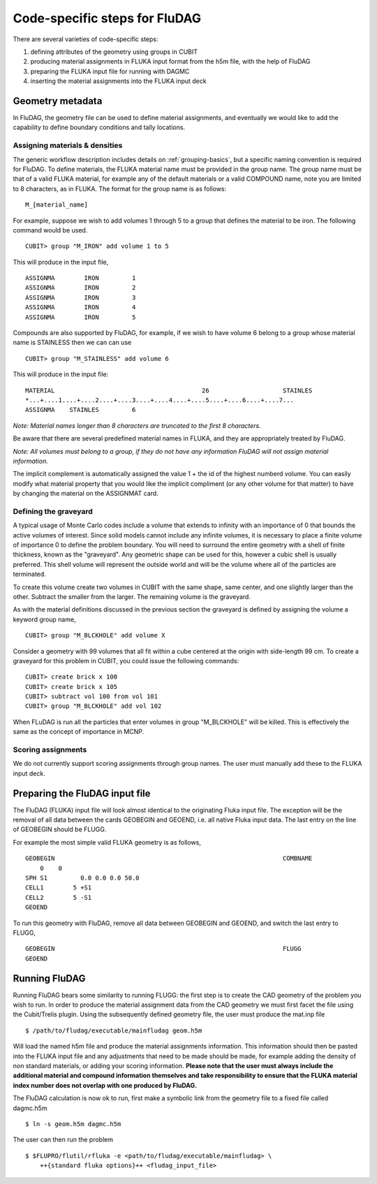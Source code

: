 Code-specific steps for FluDAG
==============================

There are several varieties of code-specific steps:

1. defining attributes of the geometry using groups in CUBIT
2. producing material assignments in FLUKA input format from the h5m file, with the help of FluDAG
3. preparing the FLUKA input file for running with DAGMC
4. inserting the material assignments into the FLUKA input deck

Geometry metadata
~~~~~~~~~~~~~~~~~

In FluDAG, the geometry file can be used to define material
assignments, and eventually we would like to add the capability to
define boundary conditions and tally locations.

Assigning materials & densities
-------------------------------

The generic workflow description includes details on
:ref:`grouping-basics`, but a specific naming convention is required
for FluDAG. To define materials, the FLUKA material name must be
provided in the group name. The group name must be that of a valid FLUKA
material, for example any of the default materials or a valid COMPOUND name,
note you are limited to 8 characters, as in FLUKA. The format for the group name
is as follows:
::

    M_[material_name]

For example, suppose we wish to add volumes 1 through 5 to a group
that defines the material to be iron.  The following command
would be used.
::

    CUBIT> group "M_IRON" add volume 1 to 5

This will produce in the input file,
::

    ASSIGNMA        IRON         1
    ASSIGNMA        IRON         2
    ASSIGNMA        IRON         3
    ASSIGNMA        IRON         4
    ASSIGNMA        IRON         5

Compounds are also supported by FluDAG, for example, if we wish to have volume 6
belong to a group whose material name is STAINLESS then we can can use
::

    CUBIT> group "M_STAINLESS" add volume 6

This will produce in the input file:
::

    MATERIAL                                        26                    STAINLES
    *...+....1....+....2....+....3....+....4....+....5....+....6....+....7...
    ASSIGNMA    STAINLES         6

*Note: Material names longer than 8 characters are truncated to the first 8
characters.*

Be aware that there are several predefined material names in FLUKA, and they
are appropriately treated by FluDAG.

*Note: All volumes must belong to a group, if they do not have any information
FluDAG will not assign material information.*

The implicit complement is automatically assigned the value 1 + the id of the
highest numberd volume. You can easily modify what material property that you
would like the implicit compliment (or any other volume for that matter) to have
by changing the material on the ASSIGNMAT card.

Defining the graveyard
----------------------

A typical usage of Monte Carlo codes include a volume that extends
to infinity with an importance of 0 that bounds the active volumes of interest.
Since solid models cannot include any infinite volumes, it is
necessary to place a finite volume of importance 0 to define the
problem boundary.  You will need to surround the entire geometry with a
shell of finite thickness, known as the "graveyard".  Any geometric
shape can be used for this, however a cubic shell is usually preferred.  This
shell volume will represent the outside world and will be the volume
where all of the particles are terminated.

To create this volume create two volumes in CUBIT with the same shape,
same center, and one slightly larger than the other.  Subtract the
smaller from the larger.  The remaining volume is the graveyard.

As with the material definitions discussed in the previous section the
graveyard is defined by assigning the volume a keyword
group name,
::

    CUBIT> group "M_BLCKHOLE" add volume X

Consider a geometry with 99 volumes that all fit within a cube
centered at the origin with side-length 99 cm.  To create a graveyard
for this problem in CUBIT, you could issue the following commands:
::

    CUBIT> create brick x 100
    CUBIT> create brick x 105
    CUBIT> subtract vol 100 from vol 101
    CUBIT> group "M_BLCKHOLE" add vol 102

When FLuDAG is run all the particles that enter volumes in group "M_BLCKHOLE"
will be killed.  This is effectively the same as the concept of importance
in MCNP.

Scoring assignments
-------------------

We do not currently support scoring assignments through group names. The user must manually
add these to the FLUKA input deck.

Preparing the FluDAG input file
~~~~~~~~~~~~~~~~~~~~~~~~~~~~~~~

The FluDAG (FLUKA) input file will look almost identical to the originating
Fluka input file. The exception will be the removal of all data between
the cards GEOBEGIN and GEOEND, i.e. all native Fluka input data. The last entry
on the line of GEOBEGIN should be FLUGG.

For example the most simple valid FLUKA geometry is as follows,
::

     GEOBEGIN                                                              COMBNAME
         0    0
     SPH S1         0.0 0.0 0.0 50.0
     CELL1        5 +S1
     CELL2        5 -S1
     GEOEND

To run this geometry with FluDAG, remove all data between GEOBEGIN and GEOEND, and
switch the last entry to FLUGG,
::

     GEOBEGIN                                                              FLUGG
     GEOEND

Running FluDAG
~~~~~~~~~~~~~~

Running FluDAG bears some similarity to running FLUGG: the first step is to create the CAD
geometry of the problem you wish to run. In order to produce the material assignment
data from the CAD geometry we must first facet the file using the Cubit/Trelis plugin. Using
the subsequently defined geometry file, the user must produce the mat.inp file
::

    $ /path/to/fludag/executable/mainfludag geom.h5m

Will load the named h5m file and produce the material assignments information.
This information should then be pasted into the FLUKA input file and any adjustments
that need to be made should be made, for example adding the density of non standard
materials, or adding your scoring information. **Please note that the user must always
include the additional material and compound information themselves and take
responsibility to ensure that the FLUKA material index number does not overlap with one
produced by FluDAG.**

The FluDAG calculation is now ok to run, first make a symbolic link from the geometry file
to a fixed file called dagmc.h5m
::

     $ ln -s geom.h5m dagmc.h5m

The user can then run the problem
::

     $ $FLUPRO/flutil/rfluka -e <path/to/fludag/executable/mainfludag> \
         ++{standard fluka options}++ <fludag_input_file>
